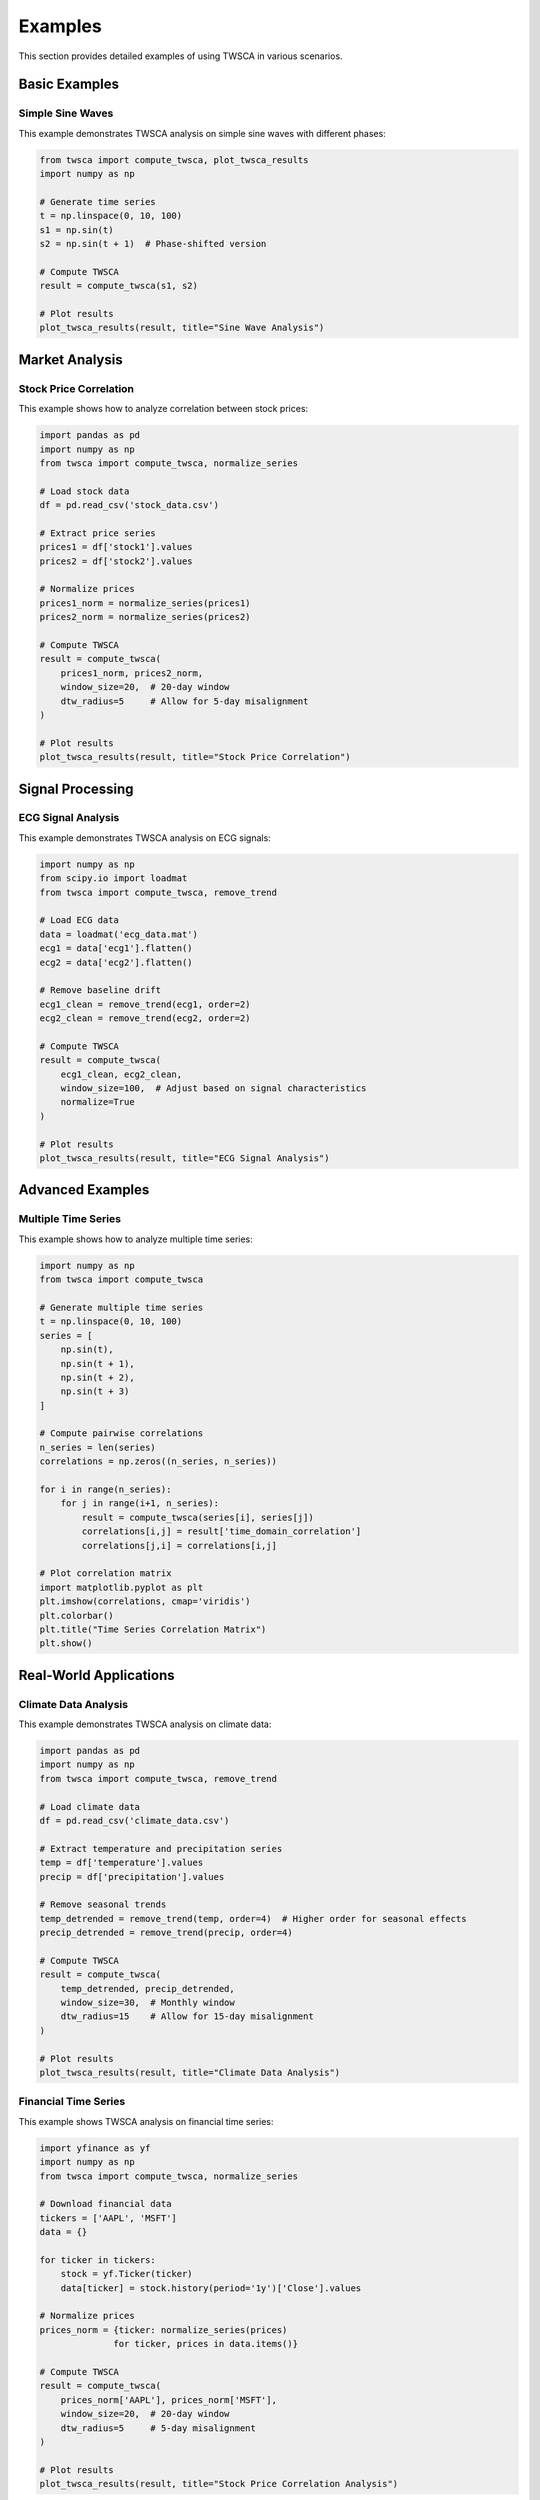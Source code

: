 Examples
========

This section provides detailed examples of using TWSCA in various scenarios.

Basic Examples
------------

Simple Sine Waves
~~~~~~~~~~~~~~

This example demonstrates TWSCA analysis on simple sine waves with different phases:

.. code-block:: python

   from twsca import compute_twsca, plot_twsca_results
   import numpy as np

   # Generate time series
   t = np.linspace(0, 10, 100)
   s1 = np.sin(t)
   s2 = np.sin(t + 1)  # Phase-shifted version

   # Compute TWSCA
   result = compute_twsca(s1, s2)

   # Plot results
   plot_twsca_results(result, title="Sine Wave Analysis")

Market Analysis
-------------

Stock Price Correlation
~~~~~~~~~~~~~~~~~~~~

This example shows how to analyze correlation between stock prices:

.. code-block:: python

   import pandas as pd
   import numpy as np
   from twsca import compute_twsca, normalize_series

   # Load stock data
   df = pd.read_csv('stock_data.csv')
   
   # Extract price series
   prices1 = df['stock1'].values
   prices2 = df['stock2'].values

   # Normalize prices
   prices1_norm = normalize_series(prices1)
   prices2_norm = normalize_series(prices2)

   # Compute TWSCA
   result = compute_twsca(
       prices1_norm, prices2_norm,
       window_size=20,  # 20-day window
       dtw_radius=5     # Allow for 5-day misalignment
   )

   # Plot results
   plot_twsca_results(result, title="Stock Price Correlation")

Signal Processing
--------------

ECG Signal Analysis
~~~~~~~~~~~~~~~~

This example demonstrates TWSCA analysis on ECG signals:

.. code-block:: python

   import numpy as np
   from scipy.io import loadmat
   from twsca import compute_twsca, remove_trend

   # Load ECG data
   data = loadmat('ecg_data.mat')
   ecg1 = data['ecg1'].flatten()
   ecg2 = data['ecg2'].flatten()

   # Remove baseline drift
   ecg1_clean = remove_trend(ecg1, order=2)
   ecg2_clean = remove_trend(ecg2, order=2)

   # Compute TWSCA
   result = compute_twsca(
       ecg1_clean, ecg2_clean,
       window_size=100,  # Adjust based on signal characteristics
       normalize=True
   )

   # Plot results
   plot_twsca_results(result, title="ECG Signal Analysis")

Advanced Examples
--------------

Multiple Time Series
~~~~~~~~~~~~~~~~~

This example shows how to analyze multiple time series:

.. code-block:: python

   import numpy as np
   from twsca import compute_twsca

   # Generate multiple time series
   t = np.linspace(0, 10, 100)
   series = [
       np.sin(t),
       np.sin(t + 1),
       np.sin(t + 2),
       np.sin(t + 3)
   ]

   # Compute pairwise correlations
   n_series = len(series)
   correlations = np.zeros((n_series, n_series))
   
   for i in range(n_series):
       for j in range(i+1, n_series):
           result = compute_twsca(series[i], series[j])
           correlations[i,j] = result['time_domain_correlation']
           correlations[j,i] = correlations[i,j]

   # Plot correlation matrix
   import matplotlib.pyplot as plt
   plt.imshow(correlations, cmap='viridis')
   plt.colorbar()
   plt.title("Time Series Correlation Matrix")
   plt.show()

Real-World Applications
--------------------

Climate Data Analysis
~~~~~~~~~~~~~~~~~~

This example demonstrates TWSCA analysis on climate data:

.. code-block:: python

   import pandas as pd
   import numpy as np
   from twsca import compute_twsca, remove_trend

   # Load climate data
   df = pd.read_csv('climate_data.csv')
   
   # Extract temperature and precipitation series
   temp = df['temperature'].values
   precip = df['precipitation'].values

   # Remove seasonal trends
   temp_detrended = remove_trend(temp, order=4)  # Higher order for seasonal effects
   precip_detrended = remove_trend(precip, order=4)

   # Compute TWSCA
   result = compute_twsca(
       temp_detrended, precip_detrended,
       window_size=30,  # Monthly window
       dtw_radius=15    # Allow for 15-day misalignment
   )

   # Plot results
   plot_twsca_results(result, title="Climate Data Analysis")

Financial Time Series
~~~~~~~~~~~~~~~~~~

This example shows TWSCA analysis on financial time series:

.. code-block:: python

   import yfinance as yf
   import numpy as np
   from twsca import compute_twsca, normalize_series

   # Download financial data
   tickers = ['AAPL', 'MSFT']
   data = {}
   
   for ticker in tickers:
       stock = yf.Ticker(ticker)
       data[ticker] = stock.history(period='1y')['Close'].values

   # Normalize prices
   prices_norm = {ticker: normalize_series(prices) 
                 for ticker, prices in data.items()}

   # Compute TWSCA
   result = compute_twsca(
       prices_norm['AAPL'], prices_norm['MSFT'],
       window_size=20,  # 20-day window
       dtw_radius=5     # 5-day misalignment
   )

   # Plot results
   plot_twsca_results(result, title="Stock Price Correlation Analysis") 